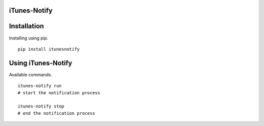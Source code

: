 iTunes-Notify
========

.. image:: https://github.com/Roasbeef/iTunes-Notify/Demo.png
   :align: left

Installation
============

Installing using pip. ::

    pip install itunesnotify

Using iTunes-Notify
==============

Available commands. ::

    itunes-notify run 
    # start the notification process

    itunes-notify stop 
    # end the notification process
    


